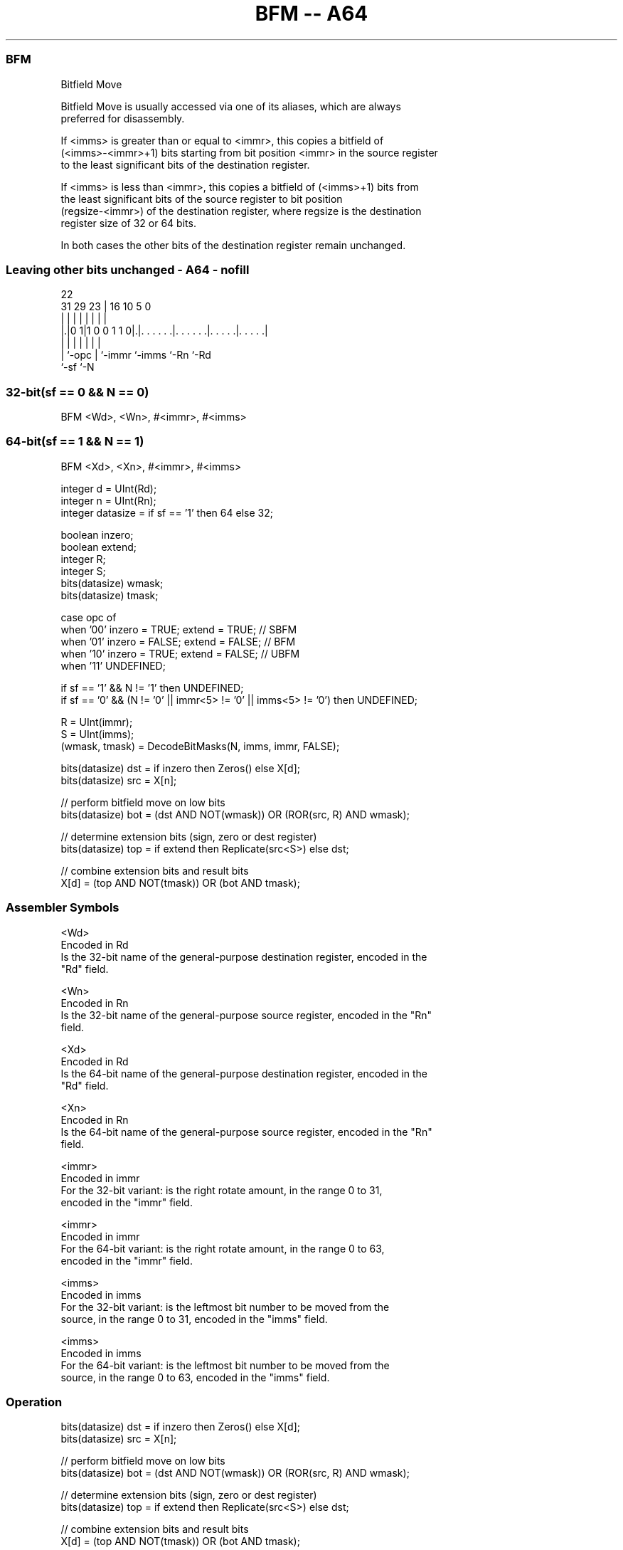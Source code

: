 .nh
.TH "BFM -- A64" "7" " "  "instruction" "general"
.SS BFM
 Bitfield Move

 Bitfield Move is usually accessed via one of its aliases, which are always
 preferred for disassembly.

 If <imms> is greater than or equal to <immr>, this copies a bitfield of
 (<imms>-<immr>+1) bits starting from bit position <immr> in the source register
 to the least significant bits of the destination register.

 If <imms> is less than <immr>, this copies a bitfield of (<imms>+1) bits from
 the least significant bits of the source register to bit position
 (regsize-<immr>) of the destination register, where regsize is the destination
 register size of 32 or 64 bits.

 In both cases the other bits of the destination register remain unchanged.



.SS Leaving other bits unchanged - A64 - nofill
 
                                                                   
                                                                   
                     22                                            
   31  29          23 |          16          10         5         0
    |   |           | |           |           |         |         |
  |.|0 1|1 0 0 1 1 0|.|. . . . . .|. . . . . .|. . . . .|. . . . .|
  | |               | |           |           |         |
  | `-opc           | `-immr      `-imms      `-Rn      `-Rd
  `-sf              `-N
  
  
 
.SS 32-bit(sf == 0 && N == 0)
 
 BFM  <Wd>, <Wn>, #<immr>, #<imms>
.SS 64-bit(sf == 1 && N == 1)
 
 BFM  <Xd>, <Xn>, #<immr>, #<imms>
 
 integer d = UInt(Rd);
 integer n = UInt(Rn);
 integer datasize = if sf == '1' then 64 else 32;
 
 boolean inzero;
 boolean extend;
 integer R;
 integer S;
 bits(datasize) wmask;
 bits(datasize) tmask;
 
 case opc of
     when '00' inzero = TRUE;  extend = TRUE;    // SBFM
     when '01' inzero = FALSE; extend = FALSE;   // BFM
     when '10' inzero = TRUE;  extend = FALSE;   // UBFM
     when '11' UNDEFINED;
 
 if sf == '1' && N != '1' then UNDEFINED;
 if sf == '0' && (N != '0' || immr<5> != '0' || imms<5> != '0') then UNDEFINED;
 
 R = UInt(immr);
 S = UInt(imms);
 (wmask, tmask) = DecodeBitMasks(N, imms, immr, FALSE);
 
 bits(datasize) dst = if inzero then Zeros() else X[d];
 bits(datasize) src = X[n];
 
 // perform bitfield move on low bits
 bits(datasize) bot = (dst AND NOT(wmask)) OR (ROR(src, R) AND wmask);
 
 // determine extension bits (sign, zero or dest register)
 bits(datasize) top = if extend then Replicate(src<S>) else dst;
 
 // combine extension bits and result bits
 X[d] = (top AND NOT(tmask)) OR (bot AND tmask);
 

.SS Assembler Symbols

 <Wd>
  Encoded in Rd
  Is the 32-bit name of the general-purpose destination register, encoded in the
  "Rd" field.

 <Wn>
  Encoded in Rn
  Is the 32-bit name of the general-purpose source register, encoded in the "Rn"
  field.

 <Xd>
  Encoded in Rd
  Is the 64-bit name of the general-purpose destination register, encoded in the
  "Rd" field.

 <Xn>
  Encoded in Rn
  Is the 64-bit name of the general-purpose source register, encoded in the "Rn"
  field.

 <immr>
  Encoded in immr
  For the 32-bit variant: is the right rotate amount, in the range 0 to 31,
  encoded in the "immr" field.

 <immr>
  Encoded in immr
  For the 64-bit variant: is the right rotate amount, in the range 0 to 63,
  encoded in the "immr" field.

 <imms>
  Encoded in imms
  For the 32-bit variant: is the leftmost bit number to be moved from the
  source, in the range 0 to 31, encoded in the "imms" field.

 <imms>
  Encoded in imms
  For the 64-bit variant: is the leftmost bit number to be moved from the
  source, in the range 0 to 63, encoded in the "imms" field.



.SS Operation

 bits(datasize) dst = if inzero then Zeros() else X[d];
 bits(datasize) src = X[n];
 
 // perform bitfield move on low bits
 bits(datasize) bot = (dst AND NOT(wmask)) OR (ROR(src, R) AND wmask);
 
 // determine extension bits (sign, zero or dest register)
 bits(datasize) top = if extend then Replicate(src<S>) else dst;
 
 // combine extension bits and result bits
 X[d] = (top AND NOT(tmask)) OR (bot AND tmask);


.SS Operational Notes

 
 If PSTATE.DIT is 1: 
 
 The execution time of this instruction is independent of: 
 The values of the data supplied in any of its registers.
 The values of the NZCV flags.
 The response of this instruction to asynchronous exceptions does not vary based on: 
 The values of the data supplied in any of its registers.
 The values of the NZCV flags.
